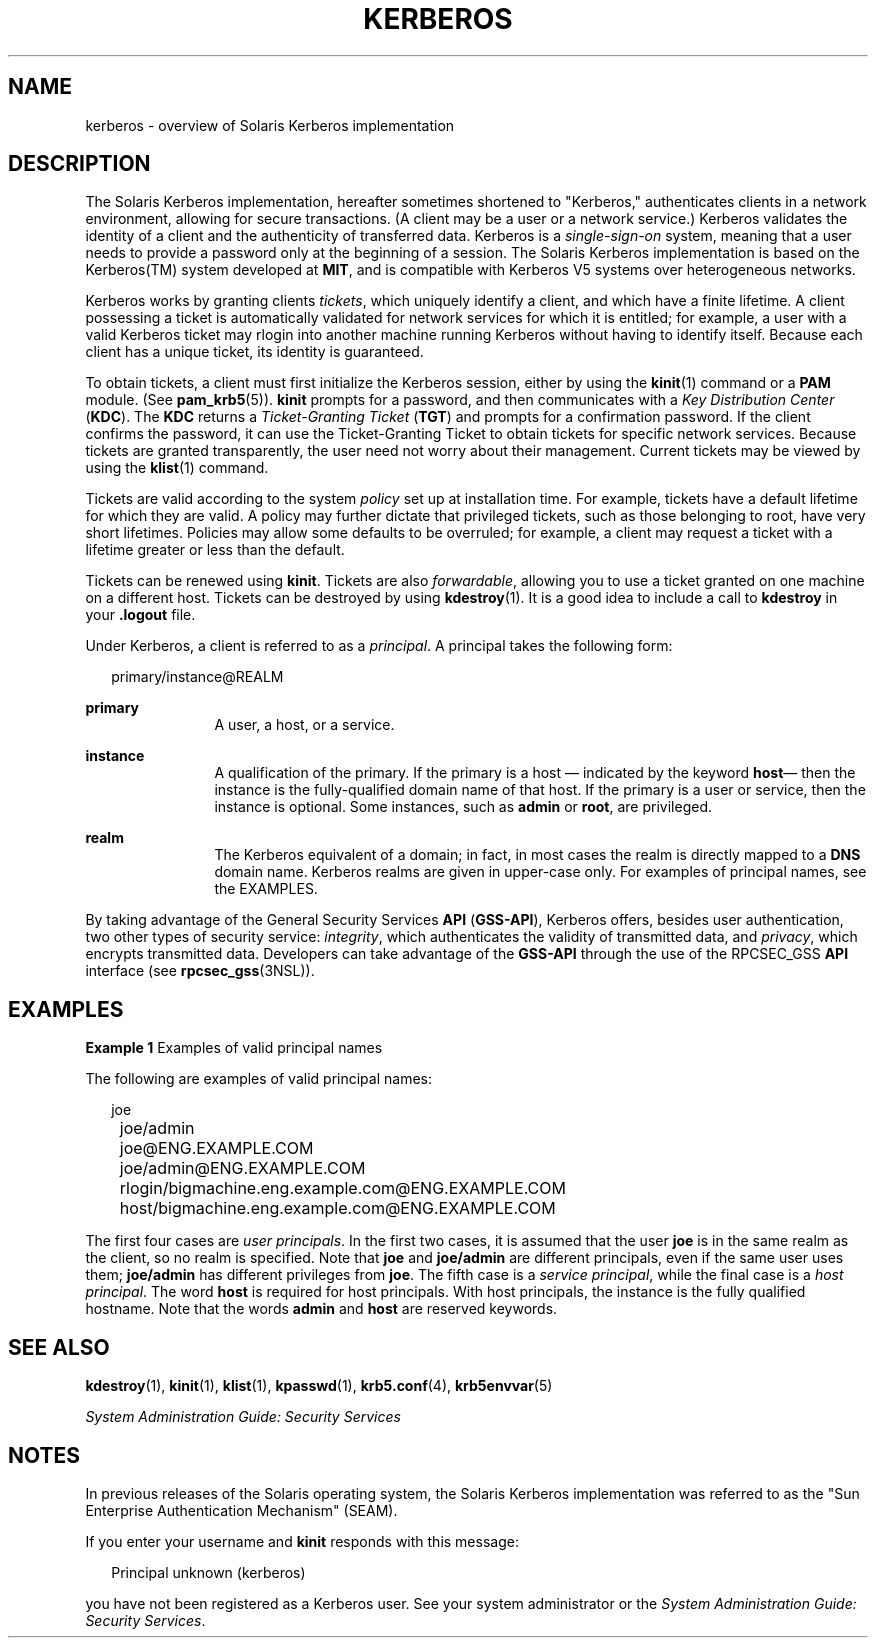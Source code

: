 '\" te
.\" Copyright 2014 Nexenta Systems, Inc.  All rights reserved.
.\"  Copyright (c) 2008, Sun Microsystems, Inc. All Rights Reserved
.\" The contents of this file are subject to the terms of the Common Development and Distribution License (the "License").  You may not use this file except in compliance with the License.
.\" You can obtain a copy of the license at usr/src/OPENSOLARIS.LICENSE or http://www.opensolaris.org/os/licensing.  See the License for the specific language governing permissions and limitations under the License.
.\" When distributing Covered Code, include this CDDL HEADER in each file and include the License file at usr/src/OPENSOLARIS.LICENSE.  If applicable, add the following below this CDDL HEADER, with the fields enclosed by brackets "[]" replaced with your own identifying information: Portions Copyright [yyyy] [name of copyright owner]
.TH KERBEROS 5 "November 22, 2021"
.SH NAME
kerberos \- overview of Solaris Kerberos implementation
.SH DESCRIPTION
The Solaris Kerberos implementation, hereafter sometimes shortened to
"Kerberos," authenticates clients in a network environment, allowing for secure
transactions. (A client may be a user or a network service.) Kerberos validates
the identity of a client and the authenticity of transferred data. Kerberos is
a \fIsingle-sign-on\fR system, meaning that a user needs to provide a password
only at the beginning of a session. The Solaris Kerberos implementation is
based on the Kerberos(TM) system developed at \fBMIT\fR, and is compatible with
Kerberos V5 systems over heterogeneous networks.
.sp
.LP
Kerberos works by granting clients \fItickets\fR, which uniquely identify a
client, and which have a finite lifetime. A client possessing a ticket is
automatically validated for network services for which it is entitled; for
example, a user with a valid Kerberos ticket may rlogin into another machine
running Kerberos without having to identify itself. Because each client has a
unique ticket, its identity is guaranteed.
.sp
.LP
To obtain tickets, a client must first initialize the Kerberos session, either
by using the \fBkinit\fR(1) command or a \fBPAM\fR module. (See
\fBpam_krb5\fR(5)). \fBkinit\fR prompts for a password, and then communicates
with a \fIKey Distribution Center\fR (\fBKDC\fR). The \fBKDC\fR returns a
\fITicket-Granting Ticket\fR (\fBTGT\fR) and prompts for a confirmation
password. If the client confirms the password, it can use the Ticket-Granting
Ticket to obtain tickets for specific network services. Because tickets are
granted transparently, the user need not worry about their management. Current
tickets may be viewed by using the \fBklist\fR(1) command.
.sp
.LP
Tickets are valid according to the system \fIpolicy\fR set up at installation
time. For example, tickets have a default lifetime for which they are valid. A
policy may further dictate that privileged tickets, such as those belonging to
root, have very short lifetimes. Policies may allow some defaults to be
overruled; for example, a client may request a ticket with a lifetime greater
or less than the default.
.sp
.LP
Tickets can be renewed using \fBkinit\fR. Tickets are also \fIforwardable\fR,
allowing you to use a ticket granted on one machine on a different host.
Tickets can be destroyed by using \fBkdestroy\fR(1). It is a good idea to
include a call to \fBkdestroy\fR in your \fB\&.logout\fR file.
.sp
.LP
Under Kerberos, a client is referred to as a \fIprincipal\fR. A principal takes
the following form:
.sp
.in +2
.nf
primary/instance@REALM
.fi
.in -2
.sp

.sp
.ne 2
.na
\fBprimary\fR
.ad
.RS 12n
A user, a host, or a service.
.RE

.sp
.ne 2
.na
\fBinstance\fR
.ad
.RS 12n
A qualification of the primary. If the primary is a host \(em indicated by the
keyword \fBhost\fR\(em then the instance is the fully-qualified domain name of
that host. If the primary is a user or service, then the instance is optional.
Some instances, such as \fBadmin\fR or \fBroot\fR, are privileged.
.RE

.sp
.ne 2
.na
\fBrealm\fR
.ad
.RS 12n
The Kerberos equivalent of a domain; in fact, in most cases the realm is
directly mapped to a \fBDNS\fR domain name. Kerberos realms are given in
upper-case only. For examples of principal names, see the EXAMPLES.
.RE

.sp
.LP
By taking advantage of the General Security Services \fBAPI\fR (\fBGSS-API\fR),
Kerberos offers, besides user authentication, two other types of security
service: \fIintegrity\fR, which authenticates the validity of transmitted data,
and \fIprivacy\fR, which encrypts transmitted data. Developers can take
advantage of the \fBGSS-API\fR through the use of the RPCSEC_GSS \fBAPI\fR
interface (see \fBrpcsec_gss\fR(3NSL)).
.SH EXAMPLES
\fBExample 1 \fRExamples of valid principal names
.sp
.LP
The following are examples of valid principal names:

.sp
.in +2
.nf
	joe
	joe/admin
	joe@ENG.EXAMPLE.COM
	joe/admin@ENG.EXAMPLE.COM
	rlogin/bigmachine.eng.example.com@ENG.EXAMPLE.COM
	host/bigmachine.eng.example.com@ENG.EXAMPLE.COM
.fi
.in -2
.sp

.sp
.LP
The first four cases are \fIuser principals\fR. In the first two cases, it is
assumed that the user \fBjoe\fR is in the same realm as the client, so no realm
is specified. Note that \fBjoe\fR and \fBjoe/admin\fR are different principals,
even if the same user uses them; \fBjoe/admin\fR has different privileges from
\fBjoe\fR. The fifth case is a \fIservice principal\fR, while the final case is
a \fIhost principal\fR. The word \fBhost\fR is required for host principals.
With host principals, the instance is the fully qualified hostname. Note that
the words \fBadmin\fR and \fBhost\fR are reserved keywords.

.SH SEE ALSO
\fBkdestroy\fR(1), \fBkinit\fR(1), \fBklist\fR(1), \fBkpasswd\fR(1),
\fBkrb5.conf\fR(4), \fBkrb5envvar\fR(5)
.sp
.LP
\fISystem Administration Guide: Security Services\fR
.SH NOTES
In previous releases of the Solaris operating system, the Solaris Kerberos
implementation was referred to as the "Sun Enterprise Authentication Mechanism"
(SEAM).
.sp
.LP
If you enter your username and \fBkinit\fR responds with this message:
.sp
.in +2
.nf
Principal unknown (kerberos)
.fi
.in -2
.sp

.sp
.LP
you have not been registered as a Kerberos user. See your system administrator
or the \fISystem Administration Guide: Security Services\fR.
